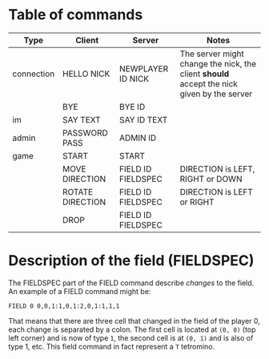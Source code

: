 * Table of commands
| Type       | Client           | Server             | Notes                                                                                     |
|------------+------------------+--------------------+-------------------------------------------------------------------------------------------|
| connection | HELLO NICK       | NEWPLAYER ID NICK  | The server might change the nick, the client *should* accept the nick given by the server |
|            | BYE              | BYE ID             |                                                                                           |
|------------+------------------+--------------------+-------------------------------------------------------------------------------------------|
| im         | SAY TEXT         | SAY ID TEXT        |                                                                                           |
|------------+------------------+--------------------+-------------------------------------------------------------------------------------------|
| admin      | PASSWORD PASS    | ADMIN ID           |                                                                                           |
|------------+------------------+--------------------+-------------------------------------------------------------------------------------------|
| game       | START            | START              |                                                                                           |
|            | MOVE DIRECTION   | FIELD ID FIELDSPEC | DIRECTION is LEFT, RIGHT or DOWN                                                          |
|            | ROTATE DIRECTION | FIELD ID FIELDSPEC | DIRECTION is LEFT or RIGHT                                                                |
|            | DROP             | FIELD ID FIELDSPEC |                                                                                           |
* Description of the field (FIELDSPEC)
The FIELDSPEC part of the FIELD command describe /changes/ to the
field. An example of a FIELD command might be:

#+BEGIN_SRC text
FIELD 0 0,0,1:1,0,1:2,0,1:1,1,1
#+END_SRC

That means that there are three cell that changed in the field of the
player 0, each change is separated by a colon. The first cell is
located at =(0, 0)= (top left corner) and is now of type =1=, the
second cell is at =(0, 1)= and is also of type 1, etc. This field
command in fact represent a =T= tetromino.
